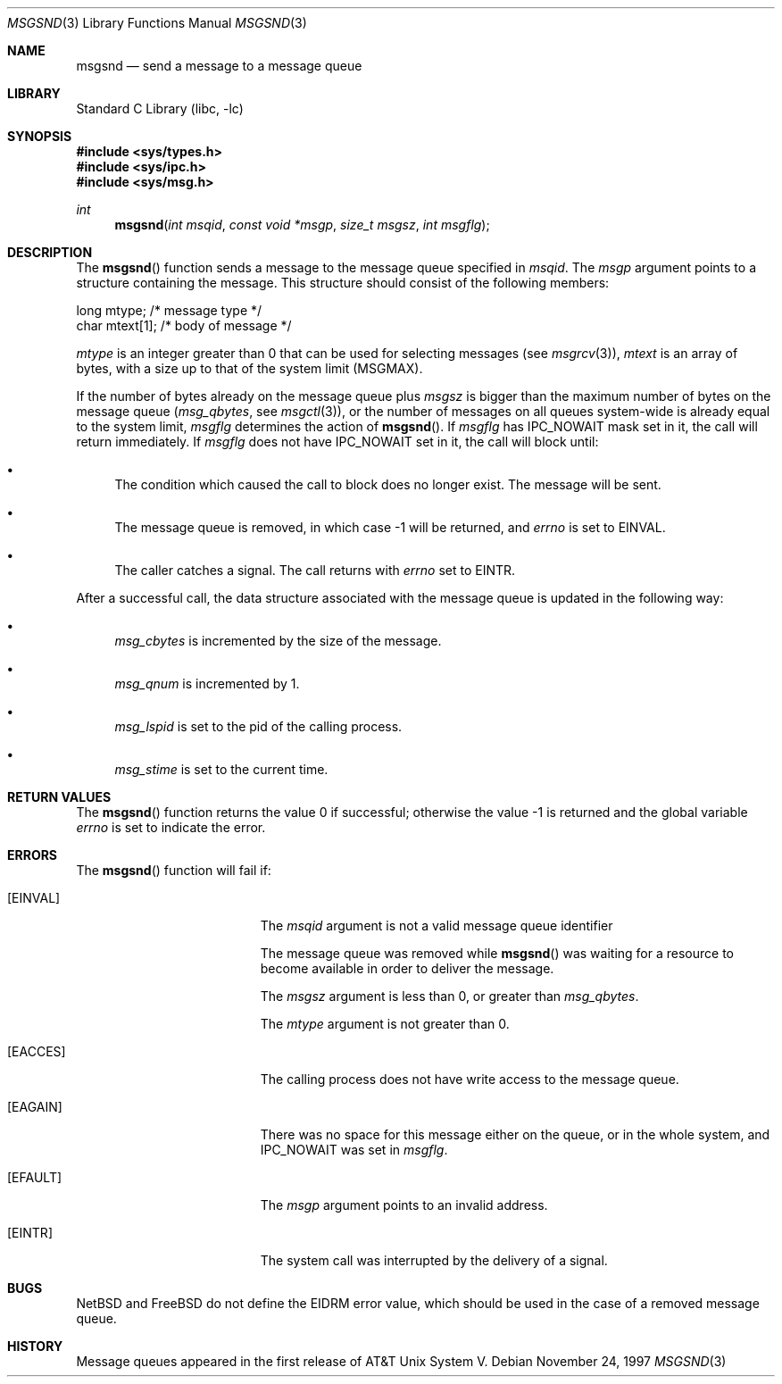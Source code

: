 .\"	$NetBSD: msgsnd.2,v 1.1 1995/10/16 23:49:24 jtc Exp $
.\"
.\" Copyright (c) 1995 Frank van der Linden
.\" All rights reserved.
.\"
.\" Redistribution and use in source and binary forms, with or without
.\" modification, are permitted provided that the following conditions
.\" are met:
.\" 1. Redistributions of source code must retain the above copyright
.\"    notice, this list of conditions and the following disclaimer.
.\" 2. Redistributions in binary form must reproduce the above copyright
.\"    notice, this list of conditions and the following disclaimer in the
.\"    documentation and/or other materials provided with the distribution.
.\" 3. All advertising materials mentioning features or use of this software
.\"    must display the following acknowledgement:
.\"      This product includes software developed for the NetBSD Project
.\"      by Frank van der Linden
.\" 4. The name of the author may not be used to endorse or promote products
.\"    derived from this software without specific prior written permission
.\"
.\" THIS SOFTWARE IS PROVIDED BY THE AUTHOR ``AS IS'' AND ANY EXPRESS OR
.\" IMPLIED WARRANTIES, INCLUDING, BUT NOT LIMITED TO, THE IMPLIED WARRANTIES
.\" OF MERCHANTABILITY AND FITNESS FOR A PARTICULAR PURPOSE ARE DISCLAIMED.
.\" IN NO EVENT SHALL THE AUTHOR BE LIABLE FOR ANY DIRECT, INDIRECT,
.\" INCIDENTAL, SPECIAL, EXEMPLARY, OR CONSEQUENTIAL DAMAGES (INCLUDING, BUT
.\" NOT LIMITED TO, PROCUREMENT OF SUBSTITUTE GOODS OR SERVICES; LOSS OF USE,
.\" DATA, OR PROFITS; OR BUSINESS INTERRUPTION) HOWEVER CAUSED AND ON ANY
.\" THEORY OF LIABILITY, WHETHER IN CONTRACT, STRICT LIABILITY, OR TORT
.\" (INCLUDING NEGLIGENCE OR OTHERWISE) ARISING IN ANY WAY OUT OF THE USE OF
.\" THIS SOFTWARE, EVEN IF ADVISED OF THE POSSIBILITY OF SUCH DAMAGE.
.\"
.\" $FreeBSD$
.\"
.Dd November 24, 1997
.Dt MSGSND 3
.Os
.Sh NAME
.Nm msgsnd
.Nd send a message to a message queue
.Sh LIBRARY
.Lb libc
.Sh SYNOPSIS
.In sys/types.h
.In sys/ipc.h
.In sys/msg.h
.Ft int
.Fn msgsnd "int msqid" "const void *msgp" "size_t msgsz" "int msgflg"
.Sh DESCRIPTION
The
.Fn msgsnd
function sends a message to the message queue specified in
.Fa msqid .
The
.Fa msgp
argument
points to a structure containing the message.
This structure should
consist of the following members:
.Bd -literal
    long mtype;    /* message type */
    char mtext[1]; /* body of message */
.Ed
.Pp
.Va mtype
is an integer greater than 0 that can be used for selecting messages (see
.Xr msgrcv 3 ) ,
.Va mtext
is an array of bytes, with a size up to that of the system limit
.Pf ( Dv MSGMAX ) .
.Pp
If the number of bytes already on the message queue plus
.Fa msgsz
is bigger than the maximum number of bytes on the message queue
.Pf ( Va msg_qbytes ,
see
.Xr msgctl 3 ) ,
or the number of messages on all queues system-wide is already equal to
the system limit,
.Fa msgflg
determines the action of
.Fn msgsnd .
If
.Fa msgflg
has
.Dv IPC_NOWAIT
mask set in it, the call will return immediately.
If
.Fa msgflg
does not have
.Dv IPC_NOWAIT
set in it, the call will block until:
.Bl -bullet
.It
The condition which caused the call to block does no longer exist.
The message will be sent.
.It
The message queue is removed, in which case -1 will be returned, and
.Va errno
is set to
.Er EINVAL .
.It
The caller catches a signal.
The call returns with
.Va errno
set to
.Er EINTR .
.El
.Pp
After a successful call, the data structure associated with the message
queue is updated in the following way:
.Bl -bullet
.It
.Va msg_cbytes
is incremented by the size of the message.
.It
.Va msg_qnum
is incremented by 1.
.It
.Va msg_lspid
is set to the pid of the calling process.
.It
.Va msg_stime
is set to the current time.
.El
.Sh RETURN VALUES
.Rv -std msgsnd
.Sh ERRORS
The
.Fn msgsnd
function
will fail if:
.Bl -tag -width Er
.It Bq Er EINVAL
The
.Fa msqid
argument
is not a valid message queue identifier
.Pp
The message queue was removed while
.Fn msgsnd
was waiting for a resource to become available in order to deliver the
message.
.Pp
The
.Fa msgsz
argument
is less than 0, or greater than
.Va msg_qbytes .
.Pp
The
.Fa mtype
argument
is not greater than 0.
.It Bq Er EACCES
The calling process does not have write access to the message queue.
.It Bq Er EAGAIN
There was no space for this message either on the queue, or in the whole
system, and
.Dv IPC_NOWAIT
was set in
.Fa msgflg .
.It Bq Er EFAULT
The
.Fa msgp
argument
points to an invalid address.
.It Bq Er EINTR
The system call was interrupted by the delivery of a signal.
.El
.Sh BUGS
.Nx
and
.Fx
do not define the
.Er EIDRM
error value, which should be used
in the case of a removed message queue.
.Sh HISTORY
Message queues appeared in the first release of AT&T Unix System V.
